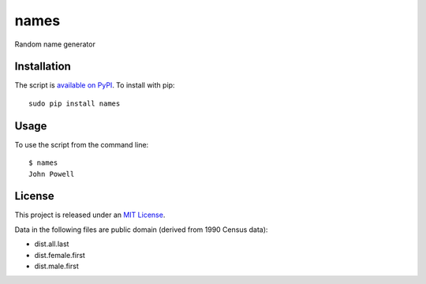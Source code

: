 names
=====

Random name generator


Installation
------------

The script is `available on PyPI`_.  To install with pip::

    sudo pip install names


Usage
-----

To use the script from the command line::

    $ names
    John Powell


License
-------

This project is released under an `MIT License`_.

Data in the following files are public domain (derived from 1990 Census data):

- dist.all.last
- dist.female.first
- dist.male.first

.. _mit license: http://th.mit-license.org/2013
.. _available on PyPI: http://pypi.python.org/pypi/names/
